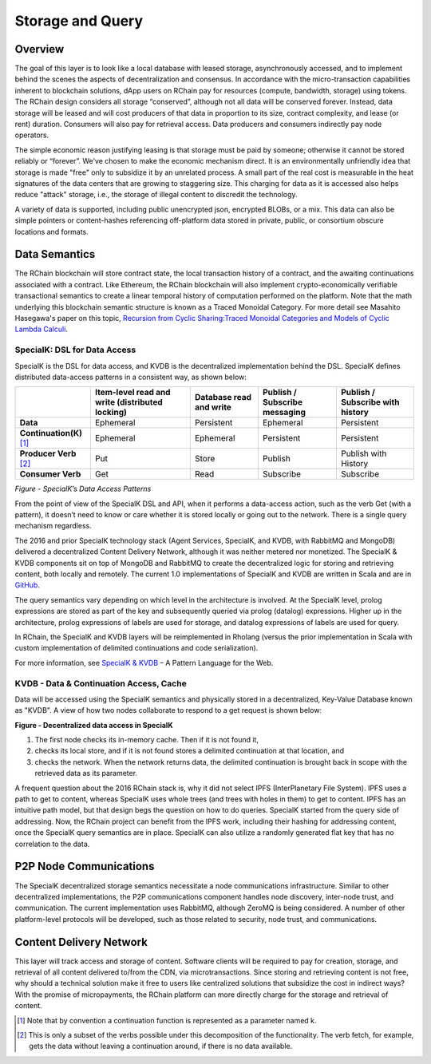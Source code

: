 .. _storage_and_query:

************************************************************
Storage and Query
************************************************************

Overview
----------------------------------------

The goal of this layer is to look like a local database with leased storage, asynchronously accessed, and to implement behind the scenes the aspects of decentralization and consensus. In accordance with the micro-transaction capabilities inherent to blockchain solutions, dApp users on RChain pay for resources (compute, bandwidth, storage) using tokens. The RChain design considers all storage “conserved”, although not all data will be conserved forever. Instead, data storage will be leased and will cost producers of that data in proportion to its size, contract complexity, and lease (or rent) duration. Consumers will also pay for retrieval access. Data producers and consumers indirectly pay node operators.

The simple economic reason justifying leasing is that storage must be paid by someone; otherwise it cannot be stored reliably or “forever”. We’ve chosen to make the economic mechanism direct. It is an environmentally unfriendly idea that storage is made "free" only to subsidize it by an unrelated process. A small part of the real cost is measurable in the heat signatures of the data centers that are growing to staggering size. This charging for data as it is accessed also helps reduce "attack" storage, i.e., the storage of illegal content to discredit the technology.

A variety of data is supported, including public unencrypted json, encrypted BLOBs, or a mix. This data can also be simple pointers or content-hashes referencing off-platform data stored in private, public, or consortium obscure locations and formats.

Data Semantics
----------------------------------------

The RChain blockchain will store contract state, the local transaction history of a contract, and the awaiting continuations associated with a contract. Like Ethereum, the RChain blockchain will also implement crypto-economically verifiable transactional semantics to create a linear temporal history of computation performed on the platform. Note that the math underlying this blockchain semantic structure is known as a Traced Monoidal Category. For more detail see Masahito Hasegawa's paper on this topic, `Recursion from Cyclic Sharing:Traced Monoidal Categories and Models of Cyclic Lambda Calculi`_.

.. _Recursion from Cyclic Sharing:Traced Monoidal Categories and Models of Cyclic Lambda Calculi: http://citeseerx.ist.psu.edu/viewdoc/download?doi=10.1.1.52.31&rep=rep1&type=pdf

============================================
SpecialK: DSL for Data Access
============================================

SpecialK is the DSL for data access, and KVDB is the decentralized implementation behind the DSL. SpecialK defines distributed data-access patterns in a consistent way, as shown below:


.. table:: Figure - SpecialK’s Data Access Patterns

+---------------------------+-----------------------------------------------------+-----------------------------+-----------------------------------+--------------------------------------+
|                           | **Item-level read and write (distributed locking)** | **Database read and write** | **Publish / Subscribe messaging** | **Publish / Subscribe with history** |
+===========================+=====================================================+=============================+===================================+======================================+
| **Data**                  | Ephemeral                                           | Persistent                  | Ephemeral                         | Persistent                           |
+---------------------------+-----------------------------------------------------+-----------------------------+-----------------------------------+--------------------------------------+
| **Continuation(K)** [#]_  | Ephemeral                                           | Ephemeral                   | Persistent                        | Persistent                           |
+---------------------------+-----------------------------------------------------+-----------------------------+-----------------------------------+--------------------------------------+
| **Producer Verb** [#]_    | Put                                                 | Store                       | Publish                           | Publish with History                 |
+---------------------------+-----------------------------------------------------+-----------------------------+-----------------------------------+--------------------------------------+
| **Consumer Verb**         | Get                                                 | Read                        | Subscribe                         | Subscribe                            |
+---------------------------+-----------------------------------------------------+-----------------------------+-----------------------------------+--------------------------------------+


*Figure - SpecialK’s Data Access Patterns*

From the point of view of the SpecialK DSL and API, when it performs a data-access action, such as the verb Get (with a pattern), it doesn’t need to know or care whether it is stored locally or going out to the network. There is a single query mechanism regardless.

The 2016 and prior SpecialK technology stack (Agent Services, SpecialK, and KVDB, with RabbitMQ and MongoDB) delivered a decentralized Content Delivery Network, although it was neither metered nor monetized. The SpecialK & KVDB components sit on top of MongoDB and RabbitMQ to create the decentralized logic for storing and retrieving content, both locally and remotely. The current 1.0 implementations of SpecialK and KVDB are written in Scala and are in `GitHub`_.

.. _GitHub: https://github.com/leithaus/SpecialK

The query semantics vary depending on which level in the architecture is involved. At the SpecialK level, prolog expressions are stored as part of the key and subsequently queried via prolog (datalog) expressions. Higher up in the architecture, prolog expressions of labels are used for storage, and datalog expressions of labels are used for query.

In RChain, the SpecialK and KVDB layers will be reimplemented in Rholang (versus the prior implementation in Scala with custom implementation of delimited continuations and code serialization).

For more information, see `SpecialK & KVDB`_ – A Pattern Language for the Web.

.. _SpecialK & KVDB: https://docs.google.com/document/d/1aM5OIJWOyW89rHdUg6d9-YVbItdtxxiosP_fXZQaRdg/edit

=====================================================
KVDB - Data & Continuation Access, Cache
=====================================================

Data will be accessed using the SpecialK semantics and physically stored in a  decentralized, Key-Value Database known as "KVDB". A view of how two nodes collaborate to respond to a get request is shown below:

**Figure - Decentralized data access in SpecialK**

1) The first node checks its in-memory cache. Then if it is not found it,

2) checks its local store, and if it is not found stores a delimited continuation at that location, and 

3) checks the network. When the network returns data, the delimited continuation is brought back in scope with the retrieved data as its parameter.

A frequent question about the 2016 RChain stack is, why it did not select IPFS (InterPlanetary File System). IPFS uses a path to get to content, whereas SpecialK uses whole trees (and trees with holes in them) to get to content. IPFS has an intuitive path model, but that design begs the question on how to do queries. SpecialK started from the query side of addressing. Now, the RChain project can benefit from the IPFS work, including their hashing for addressing content, once the SpecialK query semantics are in place. SpecialK can also utilize a randomly generated flat key that has no correlation to the data.

P2P Node Communications
---------------------------------------------

The SpecialK decentralized storage semantics necessitate a node communications infrastructure. Similar to other decentralized implementations, the P2P communications component handles node discovery, inter-node trust, and communication. The current implementation uses RabbitMQ, although ZeroMQ is being considered. A number of other platform-level protocols will be developed, such as those related to security, node trust, and communications.

Content Delivery Network
----------------------------------------------

This layer will track access and storage of content. Software clients will be required to pay for creation, storage, and retrieval of all content delivered to/from the CDN, via microtransactions. Since storing and retrieving content is not free, why should a technical solution make it free to users like centralized solutions that subsidize the cost in indirect ways? With the promise of micropayments, the RChain platform can more directly charge for the storage and retrieval of content.

.. [#] Note that by convention a continuation function is represented as a parameter named k.
.. [#] This is only a subset of the verbs possible under this decomposition of the functionality. The verb fetch, for example, gets the data without leaving a continuation around, if there is no data available.
